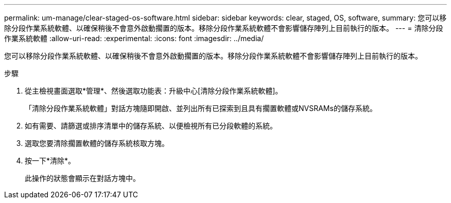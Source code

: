 ---
permalink: um-manage/clear-staged-os-software.html 
sidebar: sidebar 
keywords: clear, staged, OS, software, 
summary: 您可以移除分段作業系統軟體、以確保稍後不會意外啟動擱置的版本。移除分段作業系統軟體不會影響儲存陣列上目前執行的版本。 
---
= 清除分段作業系統軟體
:allow-uri-read: 
:experimental: 
:icons: font
:imagesdir: ../media/


[role="lead"]
您可以移除分段作業系統軟體、以確保稍後不會意外啟動擱置的版本。移除分段作業系統軟體不會影響儲存陣列上目前執行的版本。

.步驟
. 從主檢視畫面選取*管理*、然後選取功能表：升級中心[清除分段作業系統軟體]。
+
「清除分段作業系統軟體」對話方塊隨即開啟、並列出所有已探索到且具有擱置軟體或NVSRAMs的儲存系統。

. 如有需要、請篩選或排序清單中的儲存系統、以便檢視所有已分段軟體的系統。
. 選取您要清除擱置軟體的儲存系統核取方塊。
. 按一下*清除*。
+
此操作的狀態會顯示在對話方塊中。


